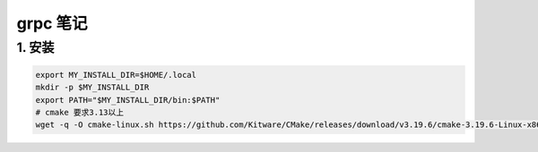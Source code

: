 ======================================
grpc 笔记
======================================

1. 安装
==================
.. code-block:: shell

    export MY_INSTALL_DIR=$HOME/.local
    mkdir -p $MY_INSTALL_DIR
    export PATH="$MY_INSTALL_DIR/bin:$PATH"
    # cmake 要求3.13以上
    wget -q -O cmake-linux.sh https://github.com/Kitware/CMake/releases/download/v3.19.6/cmake-3.19.6-Linux-x86_64.sh


